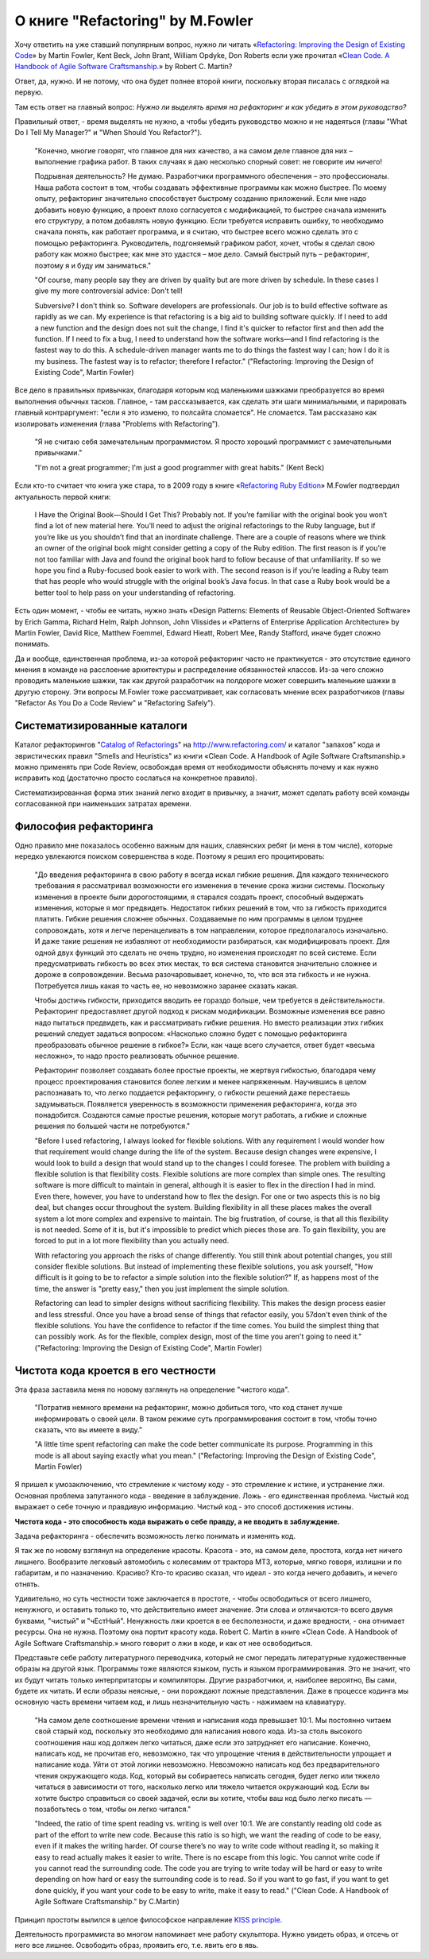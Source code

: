 
О книге "Refactoring" by M.Fowler
=================================

.. post:: Nov 01, 2015
   :language: ru
   :tags: Python, refactoring, Fowler
   :category:
   :author: Ivan Zakrevsky

Хочу ответить на уже ставший популярным вопрос, нужно ли читать 
«`Refactoring: Improving the Design of Existing Code <http://martinfowler.com/books/refactoring.html>`__» by Martin Fowler, Kent Beck, John Brant, William Opdyke, Don Roberts
если уже прочитал
«`Clean Code. A Handbook of Agile Software Craftsmanship. <http://www.informit.com/store/clean-code-a-handbook-of-agile-software-craftsmanship-9780132350884>`__» by Robert C. Martin?

Ответ, да, нужно. И не потому, что она будет полнее второй книги, поскольку вторая писалась с оглядкой на первую.

Там есть ответ на главный вопрос: *Нужно ли выделять время на рефакторинг и как убедить в этом руководство?*

Правильный ответ, - время выделять не нужно, а чтобы убедить руководство можно и не надеяться (главы "What Do I Tell My Manager?" и "When Should You Refactor?").

    "Конечно, многие говорят, что главное для них качество, а на самом деле главное для них – выполнение графика работ.
    В таких случаях я даю несколько спорный совет: не говорите им ничего!

    Подрывная деятельность? Не думаю. Разработчики программного обеспечения – это профессионалы.
    Наша работа состоит в том, чтобы создавать эффективные программы как можно быстрее.
    По моему опыту, рефакторинг значительно способствует быстрому созданию приложений.
    Если мне надо добавить новую функцию, а проект плохо согласуется с модификацией,
    то быстрее сначала изменить его структуру,
    а потом добавлять новую функцию.
    Если требуется исправить ошибку, то необходимо сначала понять, как работает программа,
    и я считаю, что быстрее всего можно сделать это с помощью рефакторинга.
    Руководитель, подгоняемый графиком работ, хочет, чтобы я сделал
    свою работу как можно быстрее; как мне это удастся – мое дело.
    Самый быстрый путь – рефакторинг, поэтому я и буду им заниматься."

    "Of course, many people say they are driven by quality but are more driven by schedule. In these
    cases I give my more controversial advice: Don't tell!

    Subversive? I don't think so. Software developers are professionals. Our job is to build effective
    software as rapidly as we can. My experience is that refactoring is a big aid to building software
    quickly. If I need to add a new function and the design does not suit the change, I find it's quicker
    to refactor first and then add the function. If I need to fix a bug, I need to understand how the
    software works—and I find refactoring is the fastest way to do this. A schedule-driven manager
    wants me to do things the fastest way I can; how I do it is my business. The fastest way is to
    refactor; therefore I refactor."
    ("Refactoring: Improving the Design of Existing Code", Martin Fowler)

Все дело в правильных привычках, благодаря которым код маленькими шажками преобразуется во время выполнения обычных тасков. Главное, - там рассказывается, как сделать эти шаги минимальными, и парировать главный контраргумент: "если я это изменю, то полсайта сломается". Не сломается. Там рассказано как изолировать изменения (глава "Problems with Refactoring").

    "Я не считаю себя замечательным программистом. Я просто хороший программист с замечательными привычками."

    "I'm not a great programmer; I'm just a good programmer with great habits." (Kent Beck)

Если кто-то считает что книга уже стара, то в 2009 году в книге «`Refactoring Ruby Edition <http://martinfowler.com/books/refactoringRubyEd.html>`__» M.Fowler подтвердил актуальность первой книги:

    I Have the Original Book—Should I Get This?
    Probably not. If you’re familiar with the original book you won’t find a lot
    of new material here. You’ll need to adjust the original refactorings to the Ruby
    language, but if you’re like us you shouldn’t find that an inordinate challenge.
    There are a couple of reasons where we think an owner of the original book
    might consider getting a copy of the Ruby edition. The first reason is if you’re
    not too familiar with Java and found the original book hard to follow because
    of that unfamiliarity. If so we hope you find a Ruby-focused book easier to
    work with. The second reason is if you’re leading a Ruby team that has people
    who would struggle with the original book’s Java focus. In that case a Ruby
    book would be a better tool to help pass on your understanding of refactoring.

Есть один момент, - чтобы ее читать, нужно знать «Design Patterns: Elements of Reusable Object-Oriented Software» by Erich Gamma, Richard Helm, Ralph Johnson, John Vlissides и «Patterns of Enterprise Application Architecture» by Martin Fowler, David Rice, Matthew Foemmel, Edward Hieatt, Robert Mee, Randy Stafford, иначе будет сложно понимать.

Да и вообще, единственная проблема, из-за которой рефакторинг часто не практикуется - это отсутствие единого мнения в команде на расслоение архитектуры и распределение обязанностей классов. Из-за чего сложно проводить маленькие шажки, так как другой разработчик на полдороге может совершить маленькие шажки в другую сторону. Эти вопросы M.Fowler тоже рассматривает, как согласовать мнение всех разработчиков (главы "Refactor As You Do a Code Review" и "Refactoring Safely").


Систематизированные каталоги
----------------------------

Каталог рефакторингов "`Catalog of Refactorings <http://www.refactoring.com/catalog/>`__" на http://www.refactoring.com/ и каталог "запахов" кода и эвристических правил "Smells and Heuristics" из книги «Clean Code. A Handbook of Agile Software Craftsmanship.» можно применять при Code Review, освобождая время от необходимости объяснять почему и как нужно исправить код (достаточно просто сослаться на конкретное правило).

Систематизированная форма этих знаний легко входит в привычку, а значит, может сделать работу всей команды согласованной при наименьших затратах времени.


Философия рефакторинга
----------------------

Одно правило мне показалось особенно важным для наших, славянских ребят (и меня в том числе), которые нередко увлекаются поиском совершенства в коде. Поэтому я решил его процитировать:

    "До введения рефакторинга в свою работу я всегда искал гибкие решения.
    Для каждого технического требования я рассматривал возможности его изменения в течение срока жизни системы.
    Поскольку изменения в проекте были дорогостоящими, я старался создать проект, способный выдержать изменения, которые я мог предвидеть.
    Недостаток гибких решений в том, что за гибкость приходится платить.
    Гибкие решения сложнее обычных.
    Создаваемые по ним программы в целом труднее сопровождать, хотя и легче перенацеливать в том направлении, которое предполагалось изначально.
    И даже такие решения не избавляют от необходимости разбираться, как модифицировать проект.
    Для одной двух функций это сделать не очень трудно, но изменения происходят по всей системе.
    Если предусматривать гибкость во всех этих местах, то вся система становится значительно сложнее и дороже в сопровождении.
    Весьма разочаровывает, конечно, то, что вся эта гибкость и не нужна.
    Потребуется лишь какая то часть ее, но невозможно заранее сказать какая.

    Чтобы достичь гибкости, приходится вводить ее гораздо больше, чем требуется в действительности.
    Рефакторинг предоставляет другой подход к рискам модификации.
    Возможные изменения все равно надо пытаться предвидеть, как и рассматривать гибкие решения.
    Но вместо реализации этих гибких решений следует задаться вопросом:
    «Насколько сложно будет с помощью рефакторинга преобразовать обычное решение в гибкое?»
    Если, как чаще всего случается, ответ будет «весьма несложно», то надо просто реализовать обычное решение.

    Рефакторинг позволяет создавать более простые проекты, не жертвуя гибкостью,
    благодаря чему процесс проектирования становится более легким и менее напряженным.
    Научившись в целом распознавать то, что легко поддается рефакторингу, о гибкости решений даже перестаешь задумываться.
    Появляется уверенность в возможности применения рефакторинга, когда это понадобится.
    Создаются самые простые решения, которые могут работать, а гибкие и сложные решения по большей части не потребуются."

    "Before I used refactoring, I always looked for flexible solutions. With any requirement I would
    wonder how that requirement would change during the life of the system. Because design
    changes were expensive, I would look to build a design that would stand up to the changes I
    could foresee. The problem with building a flexible solution is that flexibility costs. Flexible
    solutions are more complex than simple ones. The resulting software is more difficult to maintain
    in general, although it is easier to flex in the direction I had in mind. Even there, however, you
    have to understand how to flex the design. For one or two aspects this is no big deal, but
    changes occur throughout the system. Building flexibility in all these places makes the overall
    system a lot more complex and expensive to maintain. The big frustration, of course, is that all
    this flexibility is not needed. Some of it is, but it's impossible to predict which pieces those are. To
    gain flexibility, you are forced to put in a lot more flexibility than you actually need.

    With refactoring you approach the risks of change differently. You still think about potential
    changes, you still consider flexible solutions. But instead of implementing these flexible solutions,
    you ask yourself, "How difficult is it going to be to refactor a simple solution into the flexible
    solution?" If, as happens most of the time, the answer is "pretty easy," then you just implement
    the simple solution.

    Refactoring can lead to simpler designs without sacrificing flexibility. This makes the design
    process easier and less stressful. Once you have a broad sense of things that refactor easily, you
    57don't even think of the flexible solutions. You have the confidence to refactor if the time comes.
    You build the simplest thing that can possibly work. As for the flexible, complex design, most of
    the time you aren't going to need it."
    ("Refactoring: Improving the Design of Existing Code", Martin Fowler)


Чистота кода кроется в его честности
------------------------------------

Эта фраза заставила меня по новому взглянуть на определение "чистого кода".

    "Потратив немного времени на рефакторинг, можно добиться того, что код станет лучше информировать о своей цели. В таком режиме суть программирования состоит в том, чтобы точно сказать, что вы имеете в виду."

    "A little time spent refactoring can make the code better communicate its purpose. Programming in this mode is all about saying exactly what you mean."
    ("Refactoring: Improving the Design of Existing Code", Martin Fowler)

Я пришел к умозаключению, что стремление к чистому коду - это стремление к истине, и устранение лжи.
Основная проблема запутанного кода - введение в заблуждение.
Ложь - его единственная проблема.
Чистый код выражает о себе точную и правдивую информацию.
Чистый код - это способ достижения истины.

**Чистота кода - это способность кода выражать о себе правду, а не вводить в заблуждение.**

Задача рефакторинга - обеспечить возможность легко понимать и изменять код.

Я так же по новому взглянул на определение красоты.
Красота - это, на самом деле, простота, когда нет ничего лишнего.
Вообразите легковый автомобиль с колесамим от трактора МТЗ, которые, мягко говоря, излишни и по габаритам, и по назначению. Красиво?
Кто-то красиво сказал, что идеал - это когда нечего добавить, и нечего отнять.

Удивительно, но суть честности тоже заключается в простоте, - чтобы освободиться от всего лишнего, ненужного, и оставить только то, что действительно имеет значение.
Эти слова и отличаются-то всего двумя буквами, "чистый" и "чЕстНый". Ненужность лжи кроется в ее бесполезности, и даже вредности, - она отнимает ресурсы.
Она не нужна.
Поэтому она портит красоту кода.
Robert C. Martin в книге «Clean Code. A Handbook of Agile Software Craftsmanship.» много говорит о лжи в коде, и как от нее освободиться.

Представьте себе работу литературного переводчика, который не смог передать литературные художественные образы на другой язык.
Программы тоже являются языком, пусть и языком программирования.
Это не значит, что их будут читать только интерпритаторы и компиляторы.
Другие разработчики, и, наиболее вероятно, Вы сами, будете их читать.
И если образы неясные, - они порождают ложные представления.
Даже в процессе кодинга мы основную часть времени читаем код, и лишь незначительную часть - нажимаем на клавиатуру.

    "На самом деле соотношение времени чтения и написания кода превышает 10:1.
    Мы постоянно читаем свой старый код, поскольку это необходимо для написания нового кода.
    Из-за столь высокого соотношения наш код должен легко читаться, даже если это затрудняет его написание.
    Конечно, написать код, не прочитав его, невозможно, так что упрощение чтения в действительности упрощает и написание кода.
    Уйти от этой логики невозможно.
    Невозможно написать код без предварительного чтения окружающего кода.
    Код, который вы собираетесь написать сегодня, будет легко или тяжело читаться в зависимости от того, насколько легко или тяжело читается окружающий код.
    Если вы хотите быстро справиться со своей задачей, если вы хотите, чтобы ваш код было легко писать — позаботьтесь о том, чтобы он легко читался."

    "Indeed, the ratio of time spent reading vs. writing is well over 10:1. We are constantly reading old code as part of the effort to write new code.
    Because this ratio is so high, we want the reading of code to be easy, even if it makes the writing harder.
    Of course there’s no way to write code without reading it, so making it easy to read actually makes it easier to write.
    There is no escape from this logic.
    You cannot write code if you cannot read the surrounding code.
    The code you are trying to write today will be hard or easy to write depending on how hard or easy the surrounding code is to read.
    So if you want to go fast, if you want to get done quickly, if you want your code to be easy to write, make it easy to read."
    ("Clean Code. A Handbook of Agile Software Craftsmanship." by C.Martin)

Принцип простоты вылился в целое философское направление `KISS principle <https://en.wikipedia.org/wiki/KISS_principle>`__.

Деятельность программиста во многом напоминает мне работу скульптора. Нужно увидеть образ, и отсечь от него все лишнее. Освободить образ, проявить его, т.е. явить его в явь.
